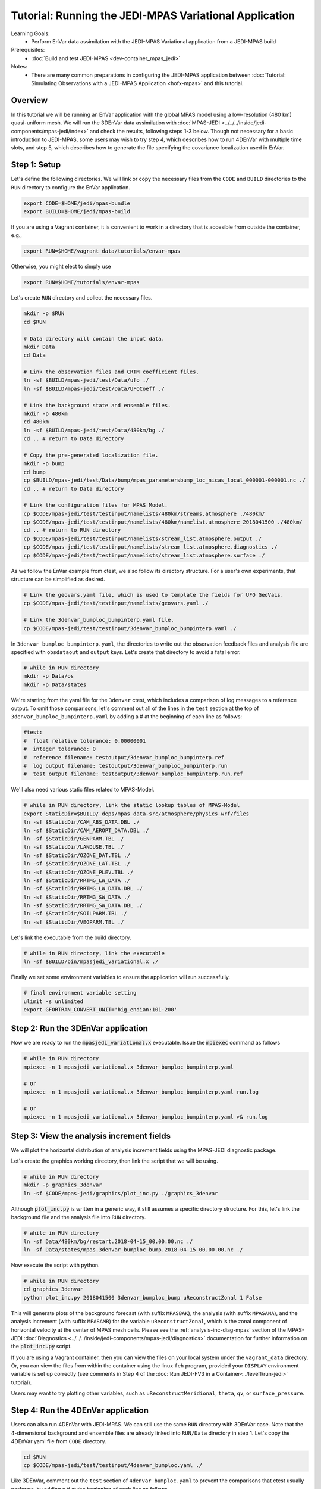 .. _top-tut-envar-mpas:

Tutorial: Running the JEDI-MPAS Variational Application
====================================================================

Learning Goals:
 - Perform EnVar data assimilation with the JEDI-MPAS Variational application from a JEDI-MPAS build

Prerequisites:
 - :doc:`Build and test JEDI-MPAS <dev-container_mpas_jedi>`

Notes:
 - There are many common preparations in configuring the JEDI-MPAS application between
   :doc:`Tutorial: Simulating Observations with a JEDI-MPAS Application <hofx-mpas>` and this tutorial.

Overview
--------

In this tutorial we will be running an EnVar application with the global MPAS model
using a low-resolution (480 km) quasi-uniform mesh.
We will run the 3DEnVar data assimilation with :doc:`MPAS-JEDI <../../../inside/jedi-components/mpas-jedi/index>`
and check the results, following steps 1-3 below.
Though not necessary for a basic introduction to JEDI-MPAS, some users may wish to try step 4, which describes how to run 4DEnVar with multiple time slots, and
step 5, which describes how to generate the file specifying the covariance localization used in EnVar.

Step 1: Setup
-------------

Let's define the following directories. We will link or copy the necessary files from the ``CODE``
and ``BUILD`` directories to the ``RUN`` directory to configure the EnVar application.

.. code-block:: bash

    export CODE=$HOME/jedi/mpas-bundle
    export BUILD=$HOME/jedi/mpas-build

If you are using a Vagrant container, it is convenient to work in a directory that is accesible from outside the container, e.g.,

.. code-block:: bash

    export RUN=$HOME/vagrant_data/tutorials/envar-mpas

Otherwise, you might elect to simply use

.. code-block:: bash

    export RUN=$HOME/tutorials/envar-mpas

Let's create ``RUN`` directory and collect the necessary files.

.. code-block:: bash

    mkdir -p $RUN
    cd $RUN

    # Data directory will contain the input data.
    mkdir Data
    cd Data

    # Link the observation files and CRTM coefficient files.
    ln -sf $BUILD/mpas-jedi/test/Data/ufo ./
    ln -sf $BUILD/mpas-jedi/test/Data/UFOCoeff ./

    # Link the background state and ensemble files.
    mkdir -p 480km
    cd 480km
    ln -sf $BUILD/mpas-jedi/test/Data/480km/bg ./
    cd .. # return to Data directory

    # Copy the pre-generated localization file.
    mkdir -p bump
    cd bump
    cp $BUILD/mpas-jedi/test/Data/bump/mpas_parametersbump_loc_nicas_local_000001-000001.nc ./
    cd .. # return to Data directory

    # Link the configuration files for MPAS Model.
    cp $CODE/mpas-jedi/test/testinput/namelists/480km/streams.atmosphere ./480km/
    cp $CODE/mpas-jedi/test/testinput/namelists/480km/namelist.atmosphere_2018041500 ./480km/
    cd .. # return to RUN directory
    cp $CODE/mpas-jedi/test/testinput/namelists/stream_list.atmosphere.output ./
    cp $CODE/mpas-jedi/test/testinput/namelists/stream_list.atmosphere.diagnostics ./
    cp $CODE/mpas-jedi/test/testinput/namelists/stream_list.atmosphere.surface ./

As we follow the EnVar example from ctest, we also follow its directory structure. For a user's own experiments,
that structure can be simplified as desired.

.. code-block:: bash

    # Link the geovars.yaml file, which is used to template the fields for UFO GeoVaLs.
    cp $CODE/mpas-jedi/test/testinput/namelists/geovars.yaml ./

    # Link the 3denvar_bumploc_bumpinterp.yaml file.
    cp $CODE/mpas-jedi/test/testinput/3denvar_bumploc_bumpinterp.yaml ./

In ``3denvar_bumploc_bumpinterp.yaml``, the directories to write out the observation feedback files and
analysis file are specified with ``obsdataout`` and ``output`` keys. Let's create that directory to avoid a fatal error.

.. code-block:: bash

    # while in RUN directory
    mkdir -p Data/os
    mkdir -p Data/states

We're starting from the yaml file for the ``3denvar`` ctest, which includes a comparison of log messages to a reference output.  To omit those comparisons,  let's comment out all of the lines in the ``test`` section at the top of
``3denvar_bumploc_bumpinterp.yaml`` by adding a # at the beginning of each line as follows:

.. code-block:: bash

    #test:
    #  float relative tolerance: 0.00000001
    #  integer tolerance: 0
    #  reference filename: testoutput/3denvar_bumploc_bumpinterp.ref
    #  log output filename: testoutput/3denvar_bumploc_bumpinterp.run
    #  test output filename: testoutput/3denvar_bumploc_bumpinterp.run.ref

We'll also need various static files related to MPAS-Model.

.. code-block:: bash

    # while in RUN directory, link the static lookup tables of MPAS-Model
    export StaticDir=$BUILD/_deps/mpas_data-src/atmosphere/physics_wrf/files
    ln -sf $StaticDir/CAM_ABS_DATA.DBL ./
    ln -sf $StaticDir/CAM_AEROPT_DATA.DBL ./
    ln -sf $StaticDir/GENPARM.TBL ./
    ln -sf $StaticDir/LANDUSE.TBL ./
    ln -sf $StaticDir/OZONE_DAT.TBL ./
    ln -sf $StaticDir/OZONE_LAT.TBL ./
    ln -sf $StaticDir/OZONE_PLEV.TBL ./
    ln -sf $StaticDir/RRTMG_LW_DATA ./
    ln -sf $StaticDir/RRTMG_LW_DATA.DBL ./
    ln -sf $StaticDir/RRTMG_SW_DATA ./
    ln -sf $StaticDir/RRTMG_SW_DATA.DBL ./
    ln -sf $StaticDir/SOILPARM.TBL ./
    ln -sf $StaticDir/VEGPARM.TBL ./

Let's link the executable from the build directory.

.. code-block:: bash

    # while in RUN directory, link the executable
    ln -sf $BUILD/bin/mpasjedi_variational.x ./

Finally we set some environment variables to ensure the application will run successfully.

.. code-block:: bash

    # final environment variable setting
    ulimit -s unlimited
    export GFORTRAN_CONVERT_UNIT='big_endian:101-200'

Step 2: Run the 3DEnVar application
-----------------------------------

Now we are ready to run the :code:`mpasjedi_variational.x` executable. Issue the :code:`mpiexec` command as follows

.. code-block:: bash

    # while in RUN directory
    mpiexec -n 1 mpasjedi_variational.x 3denvar_bumploc_bumpinterp.yaml

    # Or
    mpiexec -n 1 mpasjedi_variational.x 3denvar_bumploc_bumpinterp.yaml run.log

    # Or
    mpiexec -n 1 mpasjedi_variational.x 3denvar_bumploc_bumpinterp.yaml >& run.log

Step 3: View the analysis increment fields
------------------------------------------

We will plot the horizontal distribution of analysis increment fields using the MPAS-JEDI diagnostic package.

Let's create the graphics working directory, then link the script that we will be using.

.. code-block:: bash

    # while in RUN directory
    mkdir -p graphics_3denvar
    ln -sf $CODE/mpas-jedi/graphics/plot_inc.py ./graphics_3denvar

Although :code:`plot_inc.py` is written in a generic way, it still assumes a specific directory structure. For this, let's link
the background file and the analysis file into ``RUN`` directory.

.. code-block:: bash

    # while in RUN directory
    ln -sf Data/480km/bg/restart.2018-04-15_00.00.00.nc ./
    ln -sf Data/states/mpas.3denvar_bumploc_bump.2018-04-15_00.00.00.nc ./

Now execute the script with python.

.. code-block:: bash

    # while in RUN directory
    cd graphics_3denvar
    python plot_inc.py 2018041500 3denvar_bumploc_bump uReconstructZonal 1 False

This will generate plots of the background forecast (with suffix ``MPASBAK``), the analysis (with suffix ``MPASANA``),
and the analysis increment (with suffix ``MPASAMB``) for the variable ``uReconstructZonal``, which is the zonal component of
horizontal velocity at the center of MPAS mesh cells. Please see the :ref:`analysis-inc-diag-mpas` section of the MPAS-JEDI :doc:`Diagnostics <../../../inside/jedi-components/mpas-jedi/diagnostics>` documentation for further information on the :code:`plot_inc.py` script.

If you are using a Vagrant container, then you can view the files on your local system under the ``vagrant_data`` directory.  Or, you can view the files from within the container using the linux ``feh`` program, provided your ``DISPLAY`` environment variable is set up correctly (see comments in Step 4 of the :doc:`Run JEDI-FV3 in a Container<../level1/run-jedi>` tutorial).

Users may want to try plotting other variables, such as ``uReconstructMeridional``, ``theta``, ``qv``, or ``surface_pressure``.


Step 4: Run the 4DEnVar application
-----------------------------------

Users can also run 4DEnVar with JEDI-MPAS. We can still use the same ``RUN`` directory with 3DEnVar case. Note that
the 4-dimensional background and ensemble files are already linked into ``RUN/Data`` directory in step 1. Let's copy the
4DEnVar yaml file from ``CODE`` directory.

.. code-block:: bash

    cd $RUN
    cp $CODE/mpas-jedi/test/testinput/4denvar_bumploc.yaml ./

Like 3DEnVar, comment out the ``test`` section of ``4denvar_bumploc.yaml`` to prevent the comparisons that ctest usually performs, by adding a # at the
beginning of each line as follows.

.. code-block:: bash

    #test:
    #  float relative tolerance: 0.00000001
    #  integer tolerance: 0
    #  reference filename: testoutput/4denvar_bumploc.ref
    #  log output filename: testoutput/4denvar_bumploc.run
    #  test output filename: testoutput/4denvar_bumploc.run.ref

``4denvar_bumploc.yaml`` contains three 3-hour time slots centered at [-3, 0, +3 hr] relative to the analysis time. As
OOPS parallelizes the time dimension of the 4DEnVar application, the total number of processors should be a multiple of the number of time slots.
Here, ``3`` processors are used with :code:`mpiexec` command as follows.

.. code-block:: bash

    # while in RUN directory
    mpiexec -n 3 mpasjedi_variational.x 4denvar_bumploc.yaml

    # Or
    mpiexec -n 3 mpasjedi_variational.x 4denvar_bumploc.yaml run.log

    # Or
    mpiexec -n 3 mpasjedi_variational.x 4denvar_bumploc.yaml >& run.log

As in step 3, users can plot the horizontal distribution of analysis increment fields.

.. code-block:: bash

    # while in RUN directory
    mkdir -p graphics_4denvar
    ln -sf $CODE/mpas-jedi/graphics/plot_inc.py ./graphics_4denvar
    ln -sf Data/480km/bg/restart.2018-04-*.nc ./
    ln -sf Data/states/mpas.4denvar_bump.2018-04-*.nc ./

    # move into the graphics directory and execute the python script
    cd graphics_4denvar

    python plot_inc.py 2018041421 4denvar_bump uReconstructZonal 1 False

    # Or
    python plot_inc.py 2018041500 4denvar_bump uReconstructZonal 1 False

    # Or
    python plot_inc.py 2018041503 4denvar_bump uReconstructZonal 1 False

Users can also compare the analysis increment plots from 3DEnVar (:code:`graphics_3denvar`) and 4DEnVar (:code:`graphics_4denvar`).

Step 5: Generate a localization file (optional)
-------------------------------------------------

We have used a pre-generated localization file when running the 3DEnVar and 4DEnVar applications above. In this optional tutorial,
we will explore how the localization files are generated with executable :code:`mpasjedi_parameters.x`, which estimates various
background error statistics using ``SABER`` repository.


In the ``RUN`` directory, remove the existing localization files.

.. code-block:: bash

    cd $RUN
    rm Data/bump/mpas_parametersbump_loc_nicas_local_000001-000001.nc # remove the existing bumploc file.

Then, copy the ``parameters_bumploc.yaml`` file from ``CODE`` and link the executable from ``BUILD`` directory.

.. code-block:: bash

    cp $CODE/mpas-jedi/test/testinput/parameters_bumploc.yaml ./
    ln -sf $BUILD/bin/mpasjedi_parameters.x ./

``parameters_bumploc.yaml`` specifies that the localization length will be estimated based on 5 ensemble members, then writes out
the localization files in NetCDF format. The important configurations are set under ``bump`` yaml key, and please see
``Operators generation`` section of the SABER :doc:`Getting started <../../../inside/jedi-components/saber/getting_started>` documentation
for further information. Note that the current yaml file requests
estimates only for the horizontal localization length scale and specifies no vertical localization
because the 480 km test data has only six vertical levels.

Like 3DEnVar and 4DEnVar, comment out the top lines of ``parameters_bumploc.yaml`` to prevent the comparisons normally performed by ctests.

.. code-block:: bash

    #test:
    #  float relative tolerance: 0.00000001
    #  integer tolerance: 0
    #  reference filename: testoutput/parameters_bumploc.ref
    #  log output filename: testoutput/parameters_bumploc.run
    #  test output filename: testoutput/parameters_bumploc.run.ref

With ``output`` yaml key in ``parameters_bumploc.yaml``, the executable can write out the diagnosed parameters
using the MPAS-JEDI's write interface. These files are not the actual localization files, which are required for 3DEnVar or 4DEnVar.
The actual localization files are written with ``write_nicas_local: 1`` or ``write_nicas_global: 1`` under ``bump`` yaml key.
To reduce confusion, users can comment out the ``output`` section as follows.

.. code-block:: bash

    #output:
    #- parameter: loc_coef
    #  filename: Data/bump/mpas.hyb_loc_coef.$Y-$M-$D_$h.$m.$s.nc
    #  date: *date
    #- parameter: loc_rh
    #  filename: Data/bump/mpas.hyb_loc_rh.$Y-$M-$D_$h.$m.$s.nc
    #  date: *date
    #- parameter: loc_rv
    #  filename: Data/bump/mpas.hyb_loc_rv.$Y-$M-$D_$h.$m.$s.nc
    #  date: *date
    #- parameter: hyb_coef
    #  filename: Data/bump/mpas.hyb_sta_coef.$Y-$M-$D_$h.$m.$s.nc
    #  date: *date

Let's issue the ``mpiexec`` command as follows.

.. code-block:: bash

    # while in RUN directory
    mpiexec -n 1 mpasjedi_parameters.x parameters_bumploc.yaml

    # Or
    mpiexec -n 1 mpasjedi_parameters.x parameters_bumploc.yaml run.log

    # Or
    mpiexec -n 1 mpasjedi_parameters.x parameters_bumploc.yaml >& run.log

Users can find the NetCDF outputs under the ``Data/bump`` directory. The generated bump file should be the same as the one copied
from ``BUILD`` directory in ``Step 1``. This can be confirmed with :code:`nccmp` command as follows.

.. code-block:: bash

    # while in RUN directory
    nccmp -d Data/bump/mpas_parametersbump_loc_nicas_local_000001-000001.nc $BUILD/mpas-jedi/test/Data/bump/mpas_parametersbump_loc_nicas_local_000001-000001.nc
